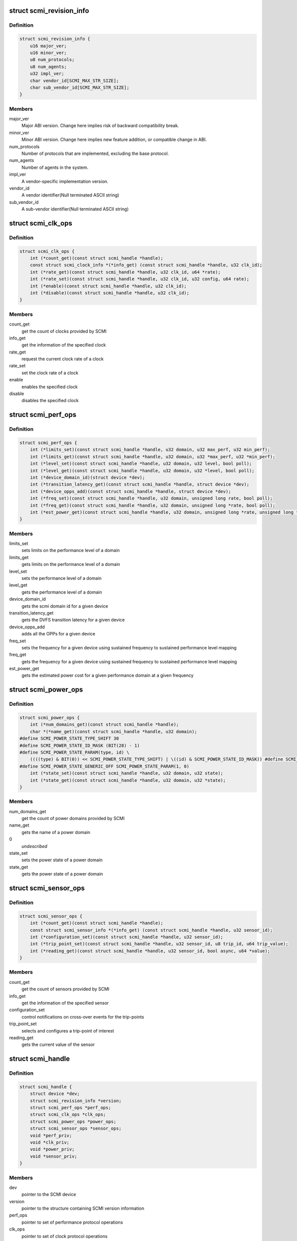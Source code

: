 .. -*- coding: utf-8; mode: rst -*-
.. src-file: include/linux/scmi_protocol.h

.. _`scmi_revision_info`:

struct scmi_revision_info
=========================

.. c:type:: struct scmi_revision_info

    version information structure

.. _`scmi_revision_info.definition`:

Definition
----------

.. code-block:: c

    struct scmi_revision_info {
        u16 major_ver;
        u16 minor_ver;
        u8 num_protocols;
        u8 num_agents;
        u32 impl_ver;
        char vendor_id[SCMI_MAX_STR_SIZE];
        char sub_vendor_id[SCMI_MAX_STR_SIZE];
    }

.. _`scmi_revision_info.members`:

Members
-------

major_ver
    Major ABI version. Change here implies risk of backward
    compatibility break.

minor_ver
    Minor ABI version. Change here implies new feature addition,
    or compatible change in ABI.

num_protocols
    Number of protocols that are implemented, excluding the
    base protocol.

num_agents
    Number of agents in the system.

impl_ver
    A vendor-specific implementation version.

vendor_id
    A vendor identifier(Null terminated ASCII string)

sub_vendor_id
    A sub-vendor identifier(Null terminated ASCII string)

.. _`scmi_clk_ops`:

struct scmi_clk_ops
===================

.. c:type:: struct scmi_clk_ops

    represents the various operations provided by SCMI Clock Protocol

.. _`scmi_clk_ops.definition`:

Definition
----------

.. code-block:: c

    struct scmi_clk_ops {
        int (*count_get)(const struct scmi_handle *handle);
        const struct scmi_clock_info *(*info_get) (const struct scmi_handle *handle, u32 clk_id);
        int (*rate_get)(const struct scmi_handle *handle, u32 clk_id, u64 *rate);
        int (*rate_set)(const struct scmi_handle *handle, u32 clk_id, u32 config, u64 rate);
        int (*enable)(const struct scmi_handle *handle, u32 clk_id);
        int (*disable)(const struct scmi_handle *handle, u32 clk_id);
    }

.. _`scmi_clk_ops.members`:

Members
-------

count_get
    get the count of clocks provided by SCMI

info_get
    get the information of the specified clock

rate_get
    request the current clock rate of a clock

rate_set
    set the clock rate of a clock

enable
    enables the specified clock

disable
    disables the specified clock

.. _`scmi_perf_ops`:

struct scmi_perf_ops
====================

.. c:type:: struct scmi_perf_ops

    represents the various operations provided by SCMI Performance Protocol

.. _`scmi_perf_ops.definition`:

Definition
----------

.. code-block:: c

    struct scmi_perf_ops {
        int (*limits_set)(const struct scmi_handle *handle, u32 domain, u32 max_perf, u32 min_perf);
        int (*limits_get)(const struct scmi_handle *handle, u32 domain, u32 *max_perf, u32 *min_perf);
        int (*level_set)(const struct scmi_handle *handle, u32 domain, u32 level, bool poll);
        int (*level_get)(const struct scmi_handle *handle, u32 domain, u32 *level, bool poll);
        int (*device_domain_id)(struct device *dev);
        int (*transition_latency_get)(const struct scmi_handle *handle, struct device *dev);
        int (*device_opps_add)(const struct scmi_handle *handle, struct device *dev);
        int (*freq_set)(const struct scmi_handle *handle, u32 domain, unsigned long rate, bool poll);
        int (*freq_get)(const struct scmi_handle *handle, u32 domain, unsigned long *rate, bool poll);
        int (*est_power_get)(const struct scmi_handle *handle, u32 domain, unsigned long *rate, unsigned long *power);
    }

.. _`scmi_perf_ops.members`:

Members
-------

limits_set
    sets limits on the performance level of a domain

limits_get
    gets limits on the performance level of a domain

level_set
    sets the performance level of a domain

level_get
    gets the performance level of a domain

device_domain_id
    gets the scmi domain id for a given device

transition_latency_get
    gets the DVFS transition latency for a given device

device_opps_add
    adds all the OPPs for a given device

freq_set
    sets the frequency for a given device using sustained frequency
    to sustained performance level mapping

freq_get
    gets the frequency for a given device using sustained frequency
    to sustained performance level mapping

est_power_get
    gets the estimated power cost for a given performance domain
    at a given frequency

.. _`scmi_power_ops`:

struct scmi_power_ops
=====================

.. c:type:: struct scmi_power_ops

    represents the various operations provided by SCMI Power Protocol

.. _`scmi_power_ops.definition`:

Definition
----------

.. code-block:: c

    struct scmi_power_ops {
        int (*num_domains_get)(const struct scmi_handle *handle);
        char *(*name_get)(const struct scmi_handle *handle, u32 domain);
    #define SCMI_POWER_STATE_TYPE_SHIFT 30
    #define SCMI_POWER_STATE_ID_MASK (BIT(28) - 1)
    #define SCMI_POWER_STATE_PARAM(type, id) \
        ((((type) & BIT(0)) << SCMI_POWER_STATE_TYPE_SHIFT) | \((id) & SCMI_POWER_STATE_ID_MASK)) #define SCMI_POWER_STATE_GENERIC_ON SCMI_POWER_STATE_PARAM(0, 0);
    #define SCMI_POWER_STATE_GENERIC_OFF SCMI_POWER_STATE_PARAM(1, 0)
        int (*state_set)(const struct scmi_handle *handle, u32 domain, u32 state);
        int (*state_get)(const struct scmi_handle *handle, u32 domain, u32 *state);
    }

.. _`scmi_power_ops.members`:

Members
-------

num_domains_get
    get the count of power domains provided by SCMI

name_get
    gets the name of a power domain

0
    *undescribed*

state_set
    sets the power state of a power domain

state_get
    gets the power state of a power domain

.. _`scmi_sensor_ops`:

struct scmi_sensor_ops
======================

.. c:type:: struct scmi_sensor_ops

    represents the various operations provided by SCMI Sensor Protocol

.. _`scmi_sensor_ops.definition`:

Definition
----------

.. code-block:: c

    struct scmi_sensor_ops {
        int (*count_get)(const struct scmi_handle *handle);
        const struct scmi_sensor_info *(*info_get) (const struct scmi_handle *handle, u32 sensor_id);
        int (*configuration_set)(const struct scmi_handle *handle, u32 sensor_id);
        int (*trip_point_set)(const struct scmi_handle *handle, u32 sensor_id, u8 trip_id, u64 trip_value);
        int (*reading_get)(const struct scmi_handle *handle, u32 sensor_id, bool async, u64 *value);
    }

.. _`scmi_sensor_ops.members`:

Members
-------

count_get
    get the count of sensors provided by SCMI

info_get
    get the information of the specified sensor

configuration_set
    control notifications on cross-over events for
    the trip-points

trip_point_set
    selects and configures a trip-point of interest

reading_get
    gets the current value of the sensor

.. _`scmi_handle`:

struct scmi_handle
==================

.. c:type:: struct scmi_handle

    Handle returned to ARM SCMI clients for usage.

.. _`scmi_handle.definition`:

Definition
----------

.. code-block:: c

    struct scmi_handle {
        struct device *dev;
        struct scmi_revision_info *version;
        struct scmi_perf_ops *perf_ops;
        struct scmi_clk_ops *clk_ops;
        struct scmi_power_ops *power_ops;
        struct scmi_sensor_ops *sensor_ops;
        void *perf_priv;
        void *clk_priv;
        void *power_priv;
        void *sensor_priv;
    }

.. _`scmi_handle.members`:

Members
-------

dev
    pointer to the SCMI device

version
    pointer to the structure containing SCMI version information

perf_ops
    pointer to set of performance protocol operations

clk_ops
    pointer to set of clock protocol operations

power_ops
    pointer to set of power protocol operations

sensor_ops
    pointer to set of sensor protocol operations

perf_priv
    pointer to private data structure specific to performance
    protocol(for internal use only)

clk_priv
    pointer to private data structure specific to clock
    protocol(for internal use only)

power_priv
    pointer to private data structure specific to power
    protocol(for internal use only)

sensor_priv
    pointer to private data structure specific to sensors
    protocol(for internal use only)

.. _`module_scmi_driver`:

module_scmi_driver
==================

.. c:function::  module_scmi_driver( __scmi_driver)

    Helper macro for registering a scmi driver

    :param __scmi_driver:
        scmi_driver structure
    :type __scmi_driver: 

.. _`module_scmi_driver.description`:

Description
-----------

Helper macro for scmi drivers to set up proper module init / exit
functions.  Replaces \ :c:func:`module_init`\  and \ :c:func:`module_exit`\  and keeps people from
printing pointless things to the kernel log when their driver is loaded.

.. This file was automatic generated / don't edit.

